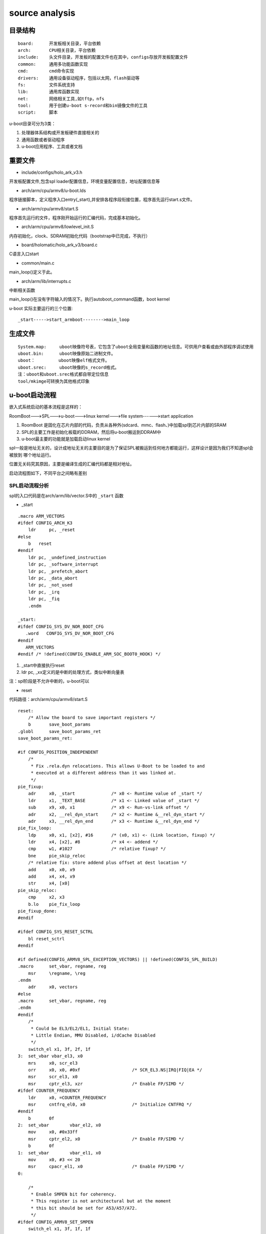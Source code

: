 source analysis
===============

目录结构
--------
::

    board:      开发板相关目录，平台依赖
    arch:       CPU相关目录，平台依赖
    include:    头文件目录，开发板的配置文件也在其中，configs存放开发板配置文件
    common:     通用多功能函数实现
    cmd:        cmd命令实现
    drivers:    通用设备驱动程序，包括以太网，flash驱动等
    fs:         文件系统支持
    lib:        通用库函数实现
    net:        网络相关工具,如tftp，nfs 
    tool:       用于创建u-boot s-record和bin镜像文件的工具
    script:     脚本

u-boot目录可分为3类：

1)  处理器体系结构或开发板硬件直接相关的
2)  通用函数或者驱动程序
3)  u-boot应用程序、工具或者文档


重要文件
--------

- include/configs/holo_ark_v3.h

开发板配置文件,包含spl loader配置信息，环境变量配置信息，地址配置信息等

- arch/arm/cpu/armv8/u-boot.lds

程序链接脚本，定义程序入口entry(_start),并安排各程序段衔接位置，程序首先运行start.s文件。

- arch/arm/cpu/armv8/start.S

程序首先运行的文件，程序刚开始运行的汇编代码，完成基本初始化。

- arch/arm/cpu/armv8/lowlevel_init.S

内存初始化，clock、SDRAM初始化代码（bootstrap中已完成，不执行）

- board/holomatic/holo_ark_v3/board.c

C语言入口start

- common/main.c

main_loop()定义于此。

- arch/arm/lib/interrupts.c

中断相关函数

main_loop()在没有字符输入的情况下。执行autoboot_command函数，boot kernel

u-boot 实际主要运行的三个位置::

    _start----->start_armboot-------->main_loop

生成文件
--------

::

    System.map:     uboot映像符号表，它包含了uboot全局变量和函数的地址信息。可供用户查看或由外部程序调试使用
    uboot.bin:      uboot映像原始二进制文件。
    uboot：         uboot映像elf格式文件。
    uboot.srec:     uboot映像的s_record格式。
    注：uboot和uboot.srec格式都自带定位信息
    tool/mkimge可转换为其他格式印象


u-boot启动流程
--------------

嵌入式系统启动的基本流程是这样的：

RoomBoot--->SPL--->u-boot--->linux kernel--->file system------>start application

1)  RoomBoot 是固化在芯片内部的代码，负责从各种外(sdcard、mmc、flash、)中加载spl到芯片内部的SRAM
2)  SPL的主要工作是初始化板载的DDRAM，然后将u-boot搬运到DDRAM中
3)  u-boot最主要的功能就是加载启动linux kernel

spl一般是地址无关的，设计成地址无关的主要目的是为了保证SPL被搬运到任何地方都能运行，这样设计是因为我们不知道spl会被放到
哪个地址运行。

位置无关码究其原因，主要是编译生成的汇编代码都是相对地址。

启动流程图如下，不同平台之间略有差别

.. image::  res/uboot.jpg

SPL启动流程分析
^^^^^^^^^^^^^^^

spl的入口代码是在arch/arm/lib/vector.S中的 ``_start`` 函数

- _start

::

    .macro ARM_VECTORS                                                                                                                                              
    #ifdef CONFIG_ARCH_K3                                                                                                                                                   
        ldr     pc, _reset                                                                                                                                                  
    #else                                                                                                                                                                   
        b   reset                                                                                                                                                           
    #endif                                                                                                                                                                  
        ldr pc, _undefined_instruction                                                                                                                                      
        ldr pc, _software_interrupt                                                                                                                                         
        ldr pc, _prefetch_abort                                                                                                                                             
        ldr pc, _data_abort                                                                                                                                                 
        ldr pc, _not_used                                                                                                                                                   
        ldr pc, _irq                                                                                                                                                        
        ldr pc, _fiq                                                                                                                                                        
        .endm             

    _start:
    #ifdef CONFIG_SYS_DV_NOR_BOOT_CFG
       .word   CONFIG_SYS_DV_NOR_BOOT_CFG
    #endif
       ARM_VECTORS                                                                                                                                                         
    #endif /* !defined(CONFIG_ENABLE_ARM_SOC_BOOT0_HOOK) */   

1)  _start中直接执行reset
2)  ldr pc, _xx定义的是中断的处理方式，类似中断向量表

注：spl阶段是不允许中断的，u-boot可以

- reset

代码路径：arch/arm/cpu/armv8/start.S

::

    reset:
	/* Allow the board to save important registers */
	b	save_boot_params
    .globl	save_boot_params_ret
    save_boot_params_ret:

    #if CONFIG_POSITION_INDEPENDENT
        /*
         * Fix .rela.dyn relocations. This allows U-Boot to be loaded to and
         * executed at a different address than it was linked at.
         */
    pie_fixup:
        adr	x0, _start		/* x0 <- Runtime value of _start */
        ldr	x1, _TEXT_BASE		/* x1 <- Linked value of _start */
        sub	x9, x0, x1		/* x9 <- Run-vs-link offset */
        adr	x2, __rel_dyn_start	/* x2 <- Runtime &__rel_dyn_start */
        adr	x3, __rel_dyn_end	/* x3 <- Runtime &__rel_dyn_end */
    pie_fix_loop:
        ldp	x0, x1, [x2], #16	/* (x0, x1) <- (Link location, fixup) */
        ldr	x4, [x2], #8		/* x4 <- addend */
        cmp	w1, #1027		/* relative fixup? */
        bne	pie_skip_reloc
        /* relative fix: store addend plus offset at dest location */
        add	x0, x0, x9
        add	x4, x4, x9
        str	x4, [x0]
    pie_skip_reloc:
        cmp	x2, x3
        b.lo	pie_fix_loop
    pie_fixup_done:
    #endif

    #ifdef CONFIG_SYS_RESET_SCTRL
        bl reset_sctrl
    #endif

    #if defined(CONFIG_ARMV8_SPL_EXCEPTION_VECTORS) || !defined(CONFIG_SPL_BUILD)
    .macro	set_vbar, regname, reg
        msr	\regname, \reg
    .endm
        adr	x0, vectors
    #else
    .macro	set_vbar, regname, reg
    .endm
    #endif
        /*
         * Could be EL3/EL2/EL1, Initial State:
         * Little Endian, MMU Disabled, i/dCache Disabled
         */
        switch_el x1, 3f, 2f, 1f
    3:	set_vbar vbar_el3, x0
        mrs	x0, scr_el3
        orr	x0, x0, #0xf			/* SCR_EL3.NS|IRQ|FIQ|EA */
        msr	scr_el3, x0
        msr	cptr_el3, xzr			/* Enable FP/SIMD */
    #ifdef COUNTER_FREQUENCY
        ldr	x0, =COUNTER_FREQUENCY
        msr	cntfrq_el0, x0			/* Initialize CNTFRQ */
    #endif
        b	0f
    2:	set_vbar	vbar_el2, x0
        mov	x0, #0x33ff
        msr	cptr_el2, x0			/* Enable FP/SIMD */
        b	0f
    1:	set_vbar	vbar_el1, x0
        mov	x0, #3 << 20
        msr	cpacr_el1, x0			/* Enable FP/SIMD */
    0:

        /*
         * Enable SMPEN bit for coherency.
         * This register is not architectural but at the moment
         * this bit should be set for A53/A57/A72.
         */
    #ifdef CONFIG_ARMV8_SET_SMPEN
        switch_el x1, 3f, 1f, 1f
    3:
        mrs     x0, S3_1_c15_c2_1               /* cpuectlr_el1 */
        orr     x0, x0, #0x40
        msr     S3_1_c15_c2_1, x0
    1:
    #endif

        /* Apply ARM core specific erratas */
        bl	apply_core_errata

        /*
         * Cache/BPB/TLB Invalidate
         * i-cache is invalidated before enabled in icache_enable()
         * tlb is invalidated before mmu is enabled in dcache_enable()
         * d-cache is invalidated before enabled in dcache_enable()
         */

        /* Processor specific initialization */
        bl	lowlevel_init

    #if defined(CONFIG_ARMV8_SPIN_TABLE) && !defined(CONFIG_SPL_BUILD)
        branch_if_master x0, x1, master_cpu
        b	spin_table_secondary_jump
        /* never return */
    #elif defined(CONFIG_ARMV8_MULTIENTRY)
        branch_if_master x0, x1, master_cpu

        /*
         * Slave CPUs
         */
    slave_cpu:
        wfe
        ldr	x1, =CPU_RELEASE_ADDR
        ldr	x0, [x1]
        cbz	x0, slave_cpu
        br	x0			/* branch to the given address */
    #endif /* CONFIG_ARMV8_MULTIENTRY */
    master_cpu:
        bl	_main


主要设置CPU的工作模式，禁用FIQ，IRQ。然后跳转到 ``lowlevel_init`` 中，然后跳转到 ``_main``


- lowlevel_init

代码路径：arch/arm/cpu/armv8/lowlevel_init.S

::

    ENTRY(lowlevel_init)
	/*
	 * Setup a temporary stack. Global data is not available yet.
	 */
    #if defined(CONFIG_SPL_BUILD) && defined(CONFIG_SPL_STACK)
        ldr	w0, =CONFIG_SPL_STACK
    #else
        ldr	w0, =CONFIG_SYS_INIT_SP_ADDR
    #endif
	bic	sp, x0, #0xf	/* 16-byte alignment for ABI compliance */

	/*
	 * Save the old LR(passed in x29) and the current LR to stack
	 */
	stp	x29, x30, [sp, #-16]!

	/*
	 * Call the very early init function. This should do only the
	 * absolute bare minimum to get started. It should not:
	 *
	 * - set up DRAM
	 * - use global_data
	 * - clear BSS
	 * - try to start a console
	 *
	 * For boards with SPL this should be empty since SPL can do all of
	 * this init in the SPL board_init_f() function which is called
	 * immediately after this.
	 */
	bl	s_init
	ldp	x29, x30, [sp]
	ret
    ENDPROC(lowlevel_init)

1)  设置栈指针
2)  确保sp 16字节对齐
3)  跳转到s_init中

- _main

代码路径： arch/arm/lib/crt0_64.S

::

    ENTRY(_main)

    /*
     * Set up initial C runtime environment and call board_init_f(0).
     */
    #if defined(CONFIG_TPL_BUILD) && defined(CONFIG_TPL_NEEDS_SEPARATE_STACK)
        ldr	x0, =(CONFIG_TPL_STACK)
    #elif defined(CONFIG_SPL_BUILD) && defined(CONFIG_SPL_STACK)
        ldr	x0, =(CONFIG_SPL_STACK)
    #elif defined(CONFIG_INIT_SP_RELATIVE)
        adr	x0, __bss_start
        add	x0, x0, #CONFIG_SYS_INIT_SP_BSS_OFFSET
    #else
        ldr	x0, =(CONFIG_SYS_INIT_SP_ADDR)
    #endif
        bic	sp, x0, #0xf	/* 16-byte alignment for ABI compliance */
        mov	x0, sp
        bl	board_init_f_alloc_reserve
        mov	sp, x0
        /* set up gd here, outside any C code */
        mov	x18, x0
        bl	board_init_f_init_reserve

        mov	x0, #0
        bl	board_init_f

    #if !defined(CONFIG_SPL_BUILD)
    /*
     * Set up intermediate environment (new sp and gd) and call
     * relocate_code(addr_moni). Trick here is that we'll return
     * 'here' but relocated.
     */
        ldr	x0, [x18, #GD_START_ADDR_SP]	/* x0 <- gd->start_addr_sp */
        bic	sp, x0, #0xf	/* 16-byte alignment for ABI compliance */
        ldr	x18, [x18, #GD_NEW_GD]		/* x18 <- gd->new_gd */

        adr	lr, relocation_return
    #if CONFIG_POSITION_INDEPENDENT
        /* Add in link-vs-runtime offset */
        adr	x0, _start		/* x0 <- Runtime value of _start */
        ldr	x9, _TEXT_BASE		/* x9 <- Linked value of _start */
        sub	x9, x9, x0		/* x9 <- Run-vs-link offset */
        add	lr, lr, x9
    #endif
        /* Add in link-vs-relocation offset */
        ldr	x9, [x18, #GD_RELOC_OFF]	/* x9 <- gd->reloc_off */
        add	lr, lr, x9	/* new return address after relocation */
        ldr	x0, [x18, #GD_RELOCADDR]	/* x0 <- gd->relocaddr */
        b	relocate_code

    relocation_return:

    /*
     * Set up final (full) environment
     */
        bl	c_runtime_cpu_setup		/* still call old routine */
    #endif /* !CONFIG_SPL_BUILD */
    #if !defined(CONFIG_SPL_BUILD) || CONFIG_IS_ENABLED(FRAMEWORK)
    #if defined(CONFIG_SPL_BUILD)
        bl	spl_relocate_stack_gd           /* may return NULL */
        /* set up gd here, outside any C code, if new stack is returned */
        cmp	x0, #0
        csel	x18, x0, x18, ne
        /*
         * Perform 'sp = (x0 != NULL) ? x0 : sp' while working
         * around the constraint that conditional moves can not
         * have 'sp' as an operand
         */
        mov	x1, sp
        cmp	x0, #0
        csel	x0, x0, x1, ne
        mov	sp, x0
    #endif

    /*
     * Clear BSS section
     */
        ldr	x0, =__bss_start		/* this is auto-relocated! */
        ldr	x1, =__bss_end			/* this is auto-relocated! */
    clear_loop:
        str	xzr, [x0], #8
        cmp	x0, x1
        b.lo	clear_loop

        /* call board_init_r(gd_t *id, ulong dest_addr) */
        mov	x0, x18				/* gd_t */
        ldr	x1, [x18, #GD_RELOCADDR]	/* dest_addr */
        b	board_init_r			/* PC relative jump */

        /* NOTREACHED - board_init_r() does not return */
    #endif

    ENDPROC(_main)


_main 所做的工作都是为调用C函数做前期的准备，这个C函数就是 ``board_init_f``

1)  重新对sp赋值，确认是16字节对齐
2)  board_init_f_alloc_reserve board_init_f_init_reserve C函数在栈顶保留一个global_data的大小，这个global_data是u-boot里面的一个全局数据
    很多地方都会用到，俗称gd_t
3)  跳转到board_init_r

- board_init_r 

代码路径： common/spl/spl.c

::

    void board_init_r(gd_t *dummy1, ulong dummy2)
    {
        int ret;
        u32 spl_boot_list[] = {
            BOOT_DEVICE_NONE,
            BOOT_DEVICE_NONE,
            BOOT_DEVICE_NONE,
            BOOT_DEVICE_NONE,
            BOOT_DEVICE_NONE,
        };
        struct spl_image_info spl_image;

        debug(">>" SPL_TPL_PROMPT "board_init_r()\n");

        spl_set_bd();

    #if defined(CONFIG_SYS_SPL_MALLOC_START)
        mem_malloc_init(CONFIG_SYS_SPL_MALLOC_START, CONFIG_SYS_SPL_MALLOC_SIZE);
        gd->flags |= GD_FLG_FULL_MALLOC_INIT;
    #endif

        if (!(gd->flags & GD_FLG_SPL_INIT)) {
            if (spl_init()) {
                hang();
            }
        }

    #if !defined(CONFIG_PPC) && !defined(CONFIG_ARCH_MX6)
        timer_init();
    #endif

        if (CONFIG_IS_ENABLED(BLOBLIST)) {
            ret = bloblist_init();
            if (ret) {
                debug("%s: Failed to set up bloblist: ret=%d\n", __func__, ret);
                puts(SPL_TPL_PROMPT "Cannot set up bloblist\n");
                hang();
            }
        }

        if (CONFIG_IS_ENABLED(HANDOFF)) {
            ret = setup_spl_handoff();
            if (ret) {
                puts(SPL_TPL_PROMPT "Cannot set up SPL handoff\n");
                hang();
            }
        }

    #if CONFIG_IS_ENABLED(BOARD_INIT)
        spl_board_init();
    #endif

    #if defined(CONFIG_SPL_WATCHDOG_SUPPORT) && CONFIG_IS_ENABLED(WDT)
        initr_watchdog();
    #endif

        if (IS_ENABLED(CONFIG_SPL_OS_BOOT) || CONFIG_IS_ENABLED(HANDOFF)) {
            dram_init_banksize();
        }

        bootcount_inc();

        memset(&spl_image, '\0', sizeof(spl_image));
    #ifdef CONFIG_SYS_SPL_ARGS_ADDR
        spl_image.arg = (void *)CONFIG_SYS_SPL_ARGS_ADDR;
    #endif
        spl_image.boot_device = BOOT_DEVICE_NONE;

        board_boot_order(spl_boot_list);

        if (boot_from_devices(&spl_image, spl_boot_list, ARRAY_SIZE(spl_boot_list))) {
            puts(SPL_TPL_PROMPT "failed to boot from all boot devices\n");
            hang();
        }

        spl_perform_fixups(&spl_image);

        if (CONFIG_IS_ENABLED(HANDOFF)) {
            ret = write_spl_handoff();
            if (ret) {
                printf(SPL_TPL_PROMPT "SPL hand-off write failed (err=%d)\n", ret);
            }
        }

        if (CONFIG_IS_ENABLED(BLOBLIST)) {
            ret = bloblist_finish();
            if (ret) {
                printf("Warning: Failed to finish bloblist (ret=%d)\n", ret);
            }
        }

    #ifdef CONFIG_CPU_V7M
        spl_image.entry_point |= 0x1;
    #endif

        switch (spl_image.os) {
        case IH_OS_U_BOOT:
            debug("Jumping to U-Boot\n");
            break;
    #if CONFIG_IS_ENABLED(ATF)
        case IH_OS_ARM_TRUSTED_FIRMWARE:
            debug("Jumping to U-Boot via ARM Trusted Firmware\n");
            spl_invoke_atf(&spl_image);
            break;
    #endif
    #if CONFIG_IS_ENABLED(OPTEE)
        case IH_OS_TEE:
            debug("Jumping to U-Boot via OP-TEE\n");
            spl_optee_entry(NULL, NULL, spl_image.fdt_addr, (void *)spl_image.entry_point);
            break;
    #endif
    #if CONFIG_IS_ENABLED(OPENSBI)
        case IH_OS_OPENSBI:
            debug("Jumping to U-Boot via RISC-V OpenSBI\n");
            spl_invoke_opensbi(&spl_image);
            break;
    #endif
    #ifdef CONFIG_SPL_OS_BOOT
        case IH_OS_LINUX:
            debug("Jumping to Linux\n");
            spl_fixup_fdt();
            spl_board_prepare_for_linux();
            jump_to_image_linux(&spl_image);
    #endif
        default:
            debug("Unsupported OS image.. Jumping nevertheless..\n");
        }
    #if CONFIG_VAL(SYS_MALLOC_F_LEN) && !defined(CONFIG_SYS_SPL_MALLOC_SIZE)
        debug("SPL malloc() used 0x%lx bytes (%ld KB)\n", gd->malloc_ptr, gd->malloc_ptr / 1024);
    #endif
        bootstage_mark_name(spl_phase() == PHASE_TPL ? BOOTSTAGE_ID_END_TPL : BOOTSTAGE_ID_END_SPL, "end " SPL_TPL_NAME);
    #ifdef CONFIG_BOOTSTAGE_STASH
        ret = bootstage_stash((void *)CONFIG_BOOTSTAGE_STASH_ADDR, CONFIG_BOOTSTAGE_STASH_SIZE);
        if (ret) {
            debug("Failed to stash bootstage: err=%d\n", ret);
        }
    #endif

        debug("loaded - jumping to U-Boot...\n");
        spl_board_prepare_for_boot();
        jump_to_image_no_args(&spl_image);
    }

1)  mem_malloc_init 进行memory的malloc池初始化，以后调用malloc就在这个池子中分配内存
2)  spl_init 包括fdt log等前期初始化工作
3)  timer_init  定时器初始化
4)  spl_board_init 根据配置选项完成相应的spl阶段外设初始化，包括console i2c misc watchdog
5)  boot_from_devices 设置从哪个外部设备启动(NAND  SDCARD NOR)
6） 将image从外部设备load到ram中
7)  判断image类型，如果是uboot则break，去运行u-boot。如果是linux则启动linux(说明：spl可以直接启动linux)

至此，SPL结束它的生命，控制权交给uboot或者linux

u-boot 启动流程分析
^^^^^^^^^^^^^^^^^^^

从编译系统可知，u-boo.bin的入口代码是arch/arm/lib/vectors.S中的_start函数

- _start

代码路径： arch/arm/lib/vectors.S

与SPL的执行流程基本一直，不同的地方是u-boot.bin阶段会负责处理异常中断。_start会跳转到reset

- reset

代码路径 arch/arm/cpu/armv8/start.S

与spl的reset执行流程一致。reset会跳转到_main

- _main

代码路径： arch/arm/lib/crt0_64.S

前一部分与spl的执行基本一致，board_init_f函数的调用会有不同。两个阶段调用的函数名虽然都是一样的，但实现的文件是不同的。
spl的board_init_f是在arch/arm/lib/spl.c中实现的，而u-boot.bin阶段是在arch/arm/mach-k3/j721e_init.c中实现的，这个不同是由
编译阶段决定的。

第二部分主要的事情是 ``relocate_code``

u-boot.bin 的链接地址是在编译阶段决定的，假设这个链接地址是0x20000000,SPL在load uboot.bin的时候，需要把它load到这个地址，然后
jump到这个地址运行。

注意：u-boot.bin是地址相关的，只有link address,load address , run address这三者一致才可正常运行。当代码运行到 ``b relocate_code`` 
这个位置时，代表u-boot.bin已经被加约定地址。

relocate_code意思时把u-boot.bin余下部分的code全部搬运到另外一个地址运行。

relocate_code 代码在arch/arm/lib/relocate_64.S中实现

第三部分是 ``board_init_r``,该函数的实现在/common/board_r.c 中。

- board_init_f

代码路径： arch/arm/mach-k3/j721e_init.c

::

    void board_init_f(ulong dummy)
    {
    #if defined(CONFIG_K3_J721E_DDRSS) || defined(CONFIG_K3_LOAD_SYSFW)
        int ret;
        struct udevice *dev;
    #endif

        store_boot_index_from_rom();

        ctrl_mmr_unlock();

    #ifdef CONFIG_CPU_V7R
        disable_linefill_optimization();
        setup_k3_mpu_regions();
    #endif

        spl_early_init();

    #ifdef CONFIG_K3_LOAD_SYSFW
        ret = uclass_find_device_by_seq(UCLASS_SERIAL, 0, true, &dev);
        if (!ret) {
            pinctrl_select_state(dev, "default");
        }

        /*
         * Load, start up, and configure system controller firmware. Provide
         * the U-Boot console init function to the SYSFW post-PM configuration
         * callback hook, effectively switching on (or over) the console
         * output.
         */
        k3_sysfw_loader(k3_mmc_stop_clock, k3_mmc_restart_clock);

        /* Prepare console output */
        preloader_console_init();

        /* Disable ROM configured firewalls right after loading sysfw */
    #ifdef CONFIG_TI_SECURE_DEVICE
        remove_fwl_configs(cbass_hc_cfg0_fwls, ARRAY_SIZE(cbass_hc_cfg0_fwls));
        remove_fwl_configs(cbass_hc0_fwls, ARRAY_SIZE(cbass_hc0_fwls));
        remove_fwl_configs(cbass_rc_cfg0_fwls, ARRAY_SIZE(cbass_rc_cfg0_fwls));
        remove_fwl_configs(cbass_rc0_fwls, ARRAY_SIZE(cbass_rc0_fwls));
        remove_fwl_configs(infra_cbass0_fwls, ARRAY_SIZE(infra_cbass0_fwls));
        remove_fwl_configs(mcu_cbass0_fwls, ARRAY_SIZE(mcu_cbass0_fwls));
        remove_fwl_configs(wkup_cbass0_fwls, ARRAY_SIZE(wkup_cbass0_fwls));
    #endif
    #else
        /* Prepare console output */
        preloader_console_init();
    #endif

    #if defined(CONFIG_TARGET_J721E_A72_EVM) || defined(CONFIG_TARGET_J721E_R5_EVM)
        /* Perform EEPROM-based board detection */
        do_board_detect();
    #endif

    #if defined(CONFIG_CPU_V7R) && defined(CONFIG_K3_AVS0)
        ret = uclass_get_device_by_driver(UCLASS_MISC, DM_GET_DRIVER(k3_avs), &dev);
        if (ret) {
            printf("AVS init failed: %d\n", ret);
        }
    #endif

    #if defined(CONFIG_K3_J721E_DDRSS)
        ret = uclass_get_device(UCLASS_RAM, 0, &dev);
        if (ret) {
            panic("DRAM init failed: %d\n", ret);
        }
    #endif
    }

1)  设置CPU工作状态
2)  load u-boot.bin,可以从mmc DFU或者UART获取到
3)  console初始化

- board_init_r

代码路径： common/board_r.c

::

    void board_init_r(gd_t *new_gd, ulong dest_addr)
    {
        /*
         * Set up the new global data pointer. So far only x86 does this
         * here.
         * TODO(sjg@chromium.org): Consider doing this for all archs, or
         * dropping the new_gd parameter.
         */
    #if CONFIG_IS_ENABLED(X86_64)
        arch_setup_gd(new_gd);
    #endif

    #ifdef CONFIG_NEEDS_MANUAL_RELOC
        int i;
    #endif

    #if !defined(CONFIG_X86) && !defined(CONFIG_ARM) && !defined(CONFIG_ARM64)
        gd = new_gd;
    #endif
        gd->flags &= ~GD_FLG_LOG_READY;

    #ifdef CONFIG_NEEDS_MANUAL_RELOC
        for (i = 0; i < ARRAY_SIZE(init_sequence_r); i++)
            init_sequence_r[i] += gd->reloc_off;
    #endif

        if (initcall_run_list(init_sequence_r))
            hang();

        /* NOTREACHED - run_main_loop() does not return */
        hang();
    }

board_init_r中一个重要的函数是 ``initcall_run_list(init_sequrnce_r)`` ,此函数会顺序调用 ``init_sequence_r`` 中的
函数列表。如下

::

    static init_fnc_t init_sequence_r[] = {
        initr_trace,
        initr_reloc,
        /* TODO: could x86/PPC have this also perhaps? */
    #ifdef CONFIG_ARM
        initr_caches,
        /* Note: For Freescale LS2 SoCs, new MMU table is created in DDR.
         *	 A temporary mapping of IFC high region is since removed,
         *	 so environmental variables in NOR flash is not available
         *	 until board_init() is called below to remap IFC to high
         *	 region.
         */
    #endif
        initr_reloc_global_data,
    #if defined(CONFIG_SYS_INIT_RAM_LOCK) && defined(CONFIG_E500)
        initr_unlock_ram_in_cache,
    #endif
        initr_barrier,
        initr_malloc,
        log_init,
        initr_bootstage,	/* Needs malloc() but has its own timer */
        initr_console_record,
    #ifdef CONFIG_SYS_NONCACHED_MEMORY
        initr_noncached,
    #endif
    #ifdef CONFIG_OF_LIVE
        initr_of_live,
    #endif
    #ifdef CONFIG_DM
        initr_dm,
    #endif
    #if defined(CONFIG_ARM) || defined(CONFIG_NDS32) || defined(CONFIG_RISCV) || \
        defined(CONFIG_SANDBOX)
        board_init,	/* Setup chipselects */
    #endif
        /*
         * TODO: printing of the clock inforamtion of the board is now
         * implemented as part of bdinfo command. Currently only support for
         * davinci SOC's is added. Remove this check once all the board
         * implement this.
         */
    #ifdef CONFIG_CLOCKS
        set_cpu_clk_info, /* Setup clock information */
    #endif
    #ifdef CONFIG_EFI_LOADER
        efi_memory_init,
    #endif
        initr_binman,
    #ifdef CONFIG_FSP_VERSION2
        arch_fsp_init_r,
    #endif
        initr_dm_devices,
        stdio_init_tables,
        initr_serial,
        initr_announce,
    #if CONFIG_IS_ENABLED(WDT)
        initr_watchdog,
    #endif
        INIT_FUNC_WATCHDOG_RESET
    #ifdef CONFIG_NEEDS_MANUAL_RELOC
        initr_manual_reloc_cmdtable,
    #endif
    #if defined(CONFIG_PPC) || defined(CONFIG_M68K) || defined(CONFIG_MIPS)
        initr_trap,
    #endif
    #ifdef CONFIG_ADDR_MAP
        initr_addr_map,
    #endif
    #if defined(CONFIG_BOARD_EARLY_INIT_R)
        board_early_init_r,
    #endif
        INIT_FUNC_WATCHDOG_RESET
    #ifdef CONFIG_POST
        initr_post_backlog,
    #endif
        INIT_FUNC_WATCHDOG_RESET
    #if defined(CONFIG_PCI) && defined(CONFIG_SYS_EARLY_PCI_INIT)
        /*
         * Do early PCI configuration _before_ the flash gets initialised,
         * because PCU resources are crucial for flash access on some boards.
         */
        initr_pci,
    #endif
    #ifdef CONFIG_ARCH_EARLY_INIT_R
        arch_early_init_r,
    #endif
        power_init_board,
    #ifdef CONFIG_MTD_NOR_FLASH
        initr_flash,
    #endif
        INIT_FUNC_WATCHDOG_RESET
    #if defined(CONFIG_PPC) || defined(CONFIG_M68K) || defined(CONFIG_X86)
        /* initialize higher level parts of CPU like time base and timers */
        cpu_init_r,
    #endif
    #ifdef CONFIG_CMD_NAND
        initr_nand,
    #endif
    #ifdef CONFIG_CMD_ONENAND
        initr_onenand,
    #endif
    #ifdef CONFIG_MMC
        initr_mmc,
    #endif
        initr_env,
    #ifdef CONFIG_SYS_BOOTPARAMS_LEN
        initr_malloc_bootparams,
    #endif
        INIT_FUNC_WATCHDOG_RESET
        initr_secondary_cpu,
    #if defined(CONFIG_ID_EEPROM) || defined(CONFIG_SYS_I2C_MAC_OFFSET)
        mac_read_from_eeprom,
    #endif
        INIT_FUNC_WATCHDOG_RESET
    #if defined(CONFIG_PCI) && !defined(CONFIG_SYS_EARLY_PCI_INIT)
        /*
         * Do pci configuration
         */
        initr_pci,
    #endif
        stdio_add_devices,
        initr_jumptable,
    #ifdef CONFIG_API
        initr_api,
    #endif
        console_init_r,		/* fully init console as a device */
    #ifdef CONFIG_DISPLAY_BOARDINFO_LATE
        console_announce_r,
        show_board_info,
    #endif
    #ifdef CONFIG_ARCH_MISC_INIT
        arch_misc_init,		/* miscellaneous arch-dependent init */
    #endif
    #ifdef CONFIG_MISC_INIT_R
        misc_init_r,		/* miscellaneous platform-dependent init */
    #endif
        INIT_FUNC_WATCHDOG_RESET
    #ifdef CONFIG_CMD_KGDB
        initr_kgdb,
    #endif
        interrupt_init,
    #ifdef CONFIG_ARM
        initr_enable_interrupts,
    #endif
    #if defined(CONFIG_MICROBLAZE) || defined(CONFIG_M68K)
        timer_init,		/* initialize timer */
    #endif
    #if defined(CONFIG_LED_STATUS)
        initr_status_led,
    #endif
        /* PPC has a udelay(20) here dating from 2002. Why? */
    #ifdef CONFIG_CMD_NET
        initr_ethaddr,
    #endif
    #if defined(CONFIG_GPIO_HOG)
        gpio_hog_probe_all,
    #endif
    #ifdef CONFIG_BOARD_LATE_INIT
        board_late_init,
    #endif
    #if defined(CONFIG_SCSI) && !defined(CONFIG_DM_SCSI)
        INIT_FUNC_WATCHDOG_RESET
        initr_scsi,
    #endif
    #ifdef CONFIG_BITBANGMII
        initr_bbmii,
    #endif
    #ifdef CONFIG_CMD_NET
        INIT_FUNC_WATCHDOG_RESET
        initr_net,
    #endif
    #ifdef CONFIG_POST
        initr_post,
    #endif
    #if defined(CONFIG_IDE) && !defined(CONFIG_BLK)
        initr_ide,
    #endif
    #ifdef CONFIG_LAST_STAGE_INIT
        INIT_FUNC_WATCHDOG_RESET
        /*
         * Some parts can be only initialized if all others (like
         * Interrupts) are up and running (i.e. the PC-style ISA
         * keyboard).
         */
        last_stage_init,
    #endif
    #ifdef CONFIG_CMD_BEDBUG
        INIT_FUNC_WATCHDOG_RESET
        initr_bedbug,
    #endif
    #if defined(CONFIG_PRAM)
        initr_mem,
    #endif
    #if defined(CONFIG_M68K) && defined(CONFIG_BLOCK_CACHE)
        blkcache_init,
    #endif
        run_main_loop,
    };


此函数列表囊括了C语言实现的u-boot 几乎所有功能。通过函数名可大概了解到实现的功能

最后一个函数run_main_loop会跳转到main_loop中执行。

- main_loop

代码路径： common/main.c

::

    /* We come here after U-Boot is initialised and ready to process commands */
    void main_loop(void)
    {
        const char *s;

        bootstage_mark_name(BOOTSTAGE_ID_MAIN_LOOP, "main_loop");

        if (IS_ENABLED(CONFIG_VERSION_VARIABLE))
            env_set("ver", version_string);  /* set version variable */

        cli_init();

        if (IS_ENABLED(CONFIG_USE_PREBOOT))
            run_preboot_environment_command();

        if (IS_ENABLED(CONFIG_UPDATE_TFTP))
            update_tftp(0UL, NULL, NULL);

        s = bootdelay_process();
        if (cli_process_fdt(&s))
            cli_secure_boot_cmd(s);

        autoboot_command(s);

        cli_loop();
        panic("No CLI available");
    }

1)  bootstage_mark_name设置当前状态为main_loop
2)  设置环境变量env
3)  run_preboot_environment_command 运行环境变量preboot所定义的命令
4)  如果定义了CONFIG_UPDATE_TFTP则通过tftp下在filename到某个地址然后将其烧录到flash中
5)  bootdelay_process 从环境变量bootdelay获取需要等待多少时间，超时时间内没有字符键入则
    从环境变量bootcmd中获取对应的命令然后执行

至此u-boot结束它的生命周期，控制权交由kernel


移植u-boot
^^^^^^^^^^

1. 安装依赖库

::

    sudo apt-get install build-essential
    sudo apt-get install libncurses5-dev

2.  添加开发板对应的板级文件

A)  copy板级文件目录

::

    cp board/ti cp board/holo_ark

B)  修改目录下的.c文件命名

::

    mv evm.c board.c

C)  修改目录下对应的Makefile

::

    obj-y += board.o

D) 修改目录下对应Kconfig

例如:

::

    if TARGET_X3

    config SYS_BOARD        ##SYS_BOARD对应board目录下的板子类型
        default "x3"

    config SYS_VENDOR       ##SYS_VENDOR代表board下的文件夹,例如holomatic，则在编译的时候会选择board/holomatic文件夹
        default "holomatic"

    config SYS_SOC          ##SYS_SOC代表SOC类型
        default "x3"

    config SYS_CONFIG_NAME  ##SYS_CONFIG_NAME代表include/configs目录下的头文件
        default "holo_j3"

    endif


修改Kconfig可改变图形界面选项，以及对应的配置信息

E) 修改arch/arm/Kconfig

::

    source "board/holomatic/x3/Kconfig"


3.  移植配置文件

::

    cd configs
    cp j721e_evm_a72_defconfig holo_ark_a72_defconfig
    #修改XX_defconfig文件
    CONFIG_ARM=y
    CONFIG_ENV_SIZE=0x20000
    CONFIG_ENV_OFFSET=0x680000
    ...

4.  修改开发板对应的头文件

::

    cd include/configs
    cp j721e_evm.h holo_ark_v3.h

    #修改.h的重复检测宏
    #ifndef __HOLO_ARK_V3_H
    #define __HOLO_ARK_V3_H
    #define CONFIG_SYS_SPL_MALLOC_START     0x84000000 
    #define CONFIG_SYS_SPL_MALLOC_SIZE      SZ_16M
    #define EXTRA_ENV_J721E_BOARD_SETTINGS
    ...

5. 驱动修改

    
6.  bootcmd

::
    
    环境变量的默认值定义在include/env_default.h中
    "bootcmd="  CONFIG_BOOTCOMMAND
    CONFIG_BOOTCOMMAND 在include/environment/ti/boot.h中定义


u-boot命令总结
^^^^^^^^^^^^^^

- 环境变量相关

::

    printenv
    setenv
    saveenv

- 内存操作相关

::

    md[.b,.w,.l] address
    nm[.b,.w,.l] address
    mm[.b,.w,.l] address
    mw[.b,.w,.l] address value [count]
    cp[.b,.w,.l] source target count
    cmp[.b,.w,.l] addr1 addr2 count

- 网络相关

::

    setenv ipaddr 192.168.1.2
    setenv ethaddr 20:21:01:08:17:33
    setenv gatewayip 192.168.1.1
    setenv netmask 255.255.255.0
    setenv serverip 192.168.1.11
    saveenv

    ping 192.168.1.11
    dhcp
    nfs [loadAddress] [[hostIpaddr:]bootfilename]
    nfs 80800000 192.168.1.11:/home/zImage
    tftpboot [loadAddress] [[hostIpaddr:]bootfilename]
    ftftp 80800000 zImage

- mmc  操作命令

::

    mmc info
    mmc rescan
    mmc list
    mmc dev [dev] [part]
    mmc part

更详细的命令可以通过 ``help`` 查看

